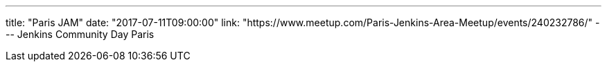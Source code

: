 ---
title: "Paris JAM"
date: "2017-07-11T09:00:00"
link: "https://www.meetup.com/Paris-Jenkins-Area-Meetup/events/240232786/"
---
Jenkins Community Day Paris
